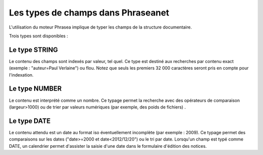 Les types de champs dans Phraseanet
===================================

L'utilisation du moteur Phrasea implique de typer les champs de la structure
documentaire.

Trois types sont disponibles :

Le type STRING
--------------

Le contenu des champs sont indexés par valeur, tel quel. Ce type est destiné aux
recherches par contenu exact (exemple : "auteur=Paul Verlaine") ou flou.
Notez que seuls les premiers 32 000 caractères seront pris en compte pour l'indexation.

Le type NUMBER
--------------

Le contenu est interprété comme un nombre. Ce typage permet la recherche avec
des opérateurs de comparaison (largeur>1000) ou de trier par valeurs numériques
(par exemple, des poids de fichiers) .

Le type DATE
------------

Le contenu attendu est un date au format iso éventuellement incomplète (par
exemple : 2009). Ce typage permet des comparaisons sur les dates ("date>=2000 et
date<2012/12/20") ou le tri par date.
Lorsqu'un champ est typé comme DATE, un calendrier permet d'assister la saisie
d'une date dans le formulaire d'édition des notices.
